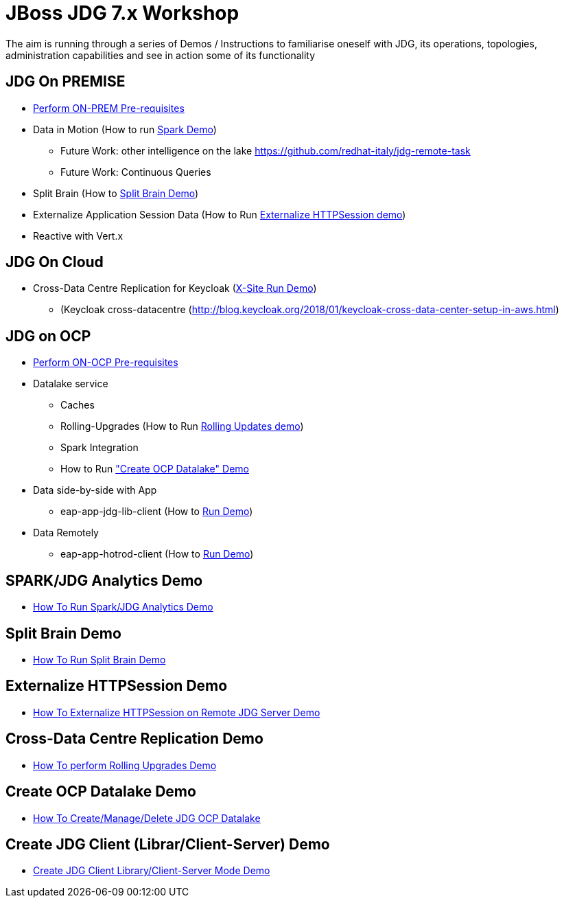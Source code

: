 # JBoss JDG 7.x Workshop

The aim is running through a series of Demos / Instructions to familiarise oneself with JDG, its operations, topologies, administration capabilities and see in action some of its functionality

## JDG On PREMISE

* https://github.com/skoussou/jdg-everywhere/blob/master/on-prem-setup/README-on-prem-setup.md[Perform ON-PREM Pre-requisites]
* Data in Motion (How to run xref:bookmark-a[Spark Demo])
  ** Future Work: other intelligence on the lake https://github.com/redhat-italy/jdg-remote-task
  ** Future Work: Continuous Queries
* Split Brain (How to xref:bookmark-b[Split Brain Demo])
* Externalize  Application Session Data  (How to Run xref:bookmark-c[Externalize HTTPSession demo])
* [line-through]#Reactive with Vert.x#

## JDG On Cloud
* Cross-Data Centre Replication for Keycloak (xref:bookmark-d[X-Site Run Demo]) 
  ** (Keycloak cross-datacentre (http://blog.keycloak.org/2018/01/keycloak-cross-data-center-setup-in-aws.html)

## JDG on OCP

* https://github.com/skoussou/jdg-everywhere/blob/master/on-paas-setup/README.adoc[Perform ON-OCP Pre-requisites]
* Datalake service  
  ** Caches 
  ** Rolling-Upgrades (How to Run xref:bookmark-d[Rolling Updates demo])
  ** [line-through]#Spark Integration#
  ** How to Run xref:bookmark-e["Create OCP Datalake" Demo]
* Data side-by-side with App
  ** eap-app-jdg-lib-client (How to xref:bookmark-f[Run Demo])
* Data Remotely
  ** eap-app-hotrod-client (How to xref:bookmark-f[Run Demo])



[[bookmark-a]] 
## SPARK/JDG Analytics Demo
* https://github.com/skoussou/jdg-everywhere/blob/master/on-prem-spark-jdg/README-on-prem-spark.adoc[How To Run Spark/JDG Analytics Demo]

[[bookmark-b]] 
## Split Brain Demo
* https://github.com/skoussou/jdg-everywhere/blob/master/on-prem-split-brain/README-split-brain.adoc[How To Run Split Brain Demo]

[[bookmark-c]] 
## Externalize HTTPSession Demo
* https://github.com/skoussou/jdg-everywhere/blob/master/on-prem-ext-httpsession/README.adoc[How To Externalize HTTPSession on Remote JDG Server Demo]

[[bookmark-d]] 
## Cross-Data Centre Replication Demo
* https://github.com/skoussou/jdg-everywhere/blob/master/on-paas-rolling-upgrades/README.adoc[How To perform Rolling Upgrades Demo]

[[bookmark-e]] 
## Create OCP Datalake Demo
* https://github.com/skoussou/jdg-everywhere/blob/master/on-paas-datalake-creator/README.adoc[How To Create/Manage/Delete JDG OCP Datalake]

[[bookmark-f]] 
## Create JDG Client (Librar/Client-Server) Demo
* https://github.com/skoussou/jdg-everywhere/blob/master/on-paas-jdg-clients/README.adoc[Create JDG Client Library/Client-Server Mode Demo]


